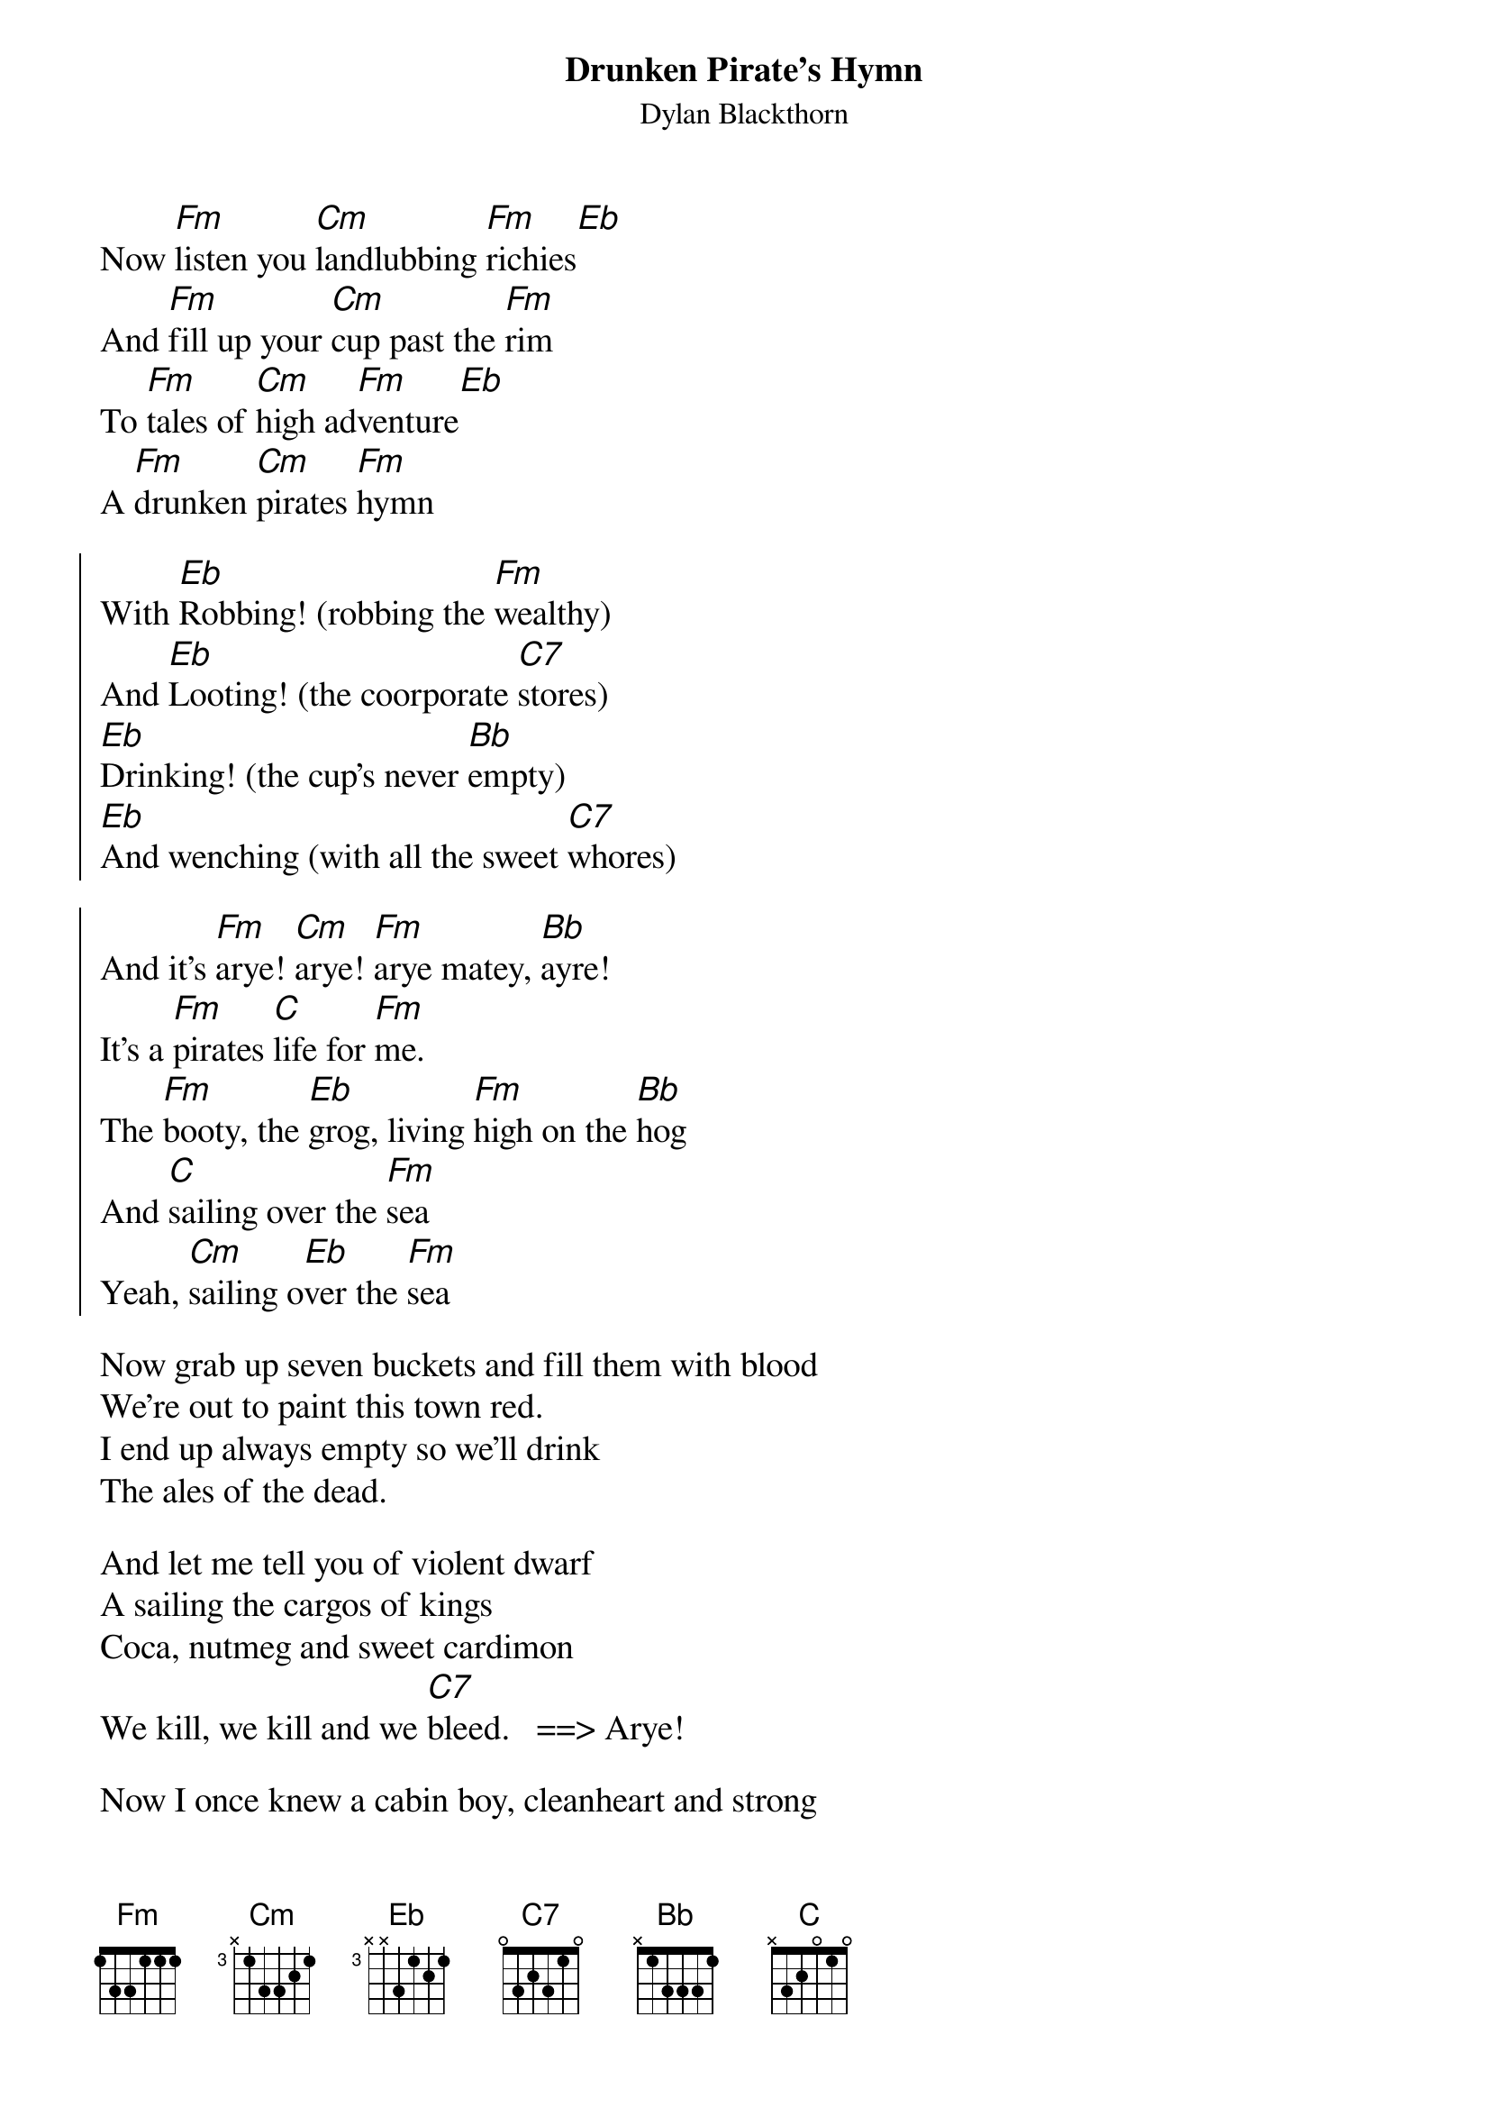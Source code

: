 {t:Drunken Pirate's Hymn}
{st: Dylan Blackthorn}
{textsize: 14}
{chordsize: 13}
Now [Fm]listen you [Cm]landlubbing [Fm]richies[Eb]
And [Fm]fill up your [Cm]cup past the [Fm]rim
To [Fm]tales of [Cm]high ad[Fm]venture[Eb]
A [Fm]drunken [Cm]pirates [Fm]hymn

{soc}
With [Eb]Robbing! (robbing the [Fm]wealthy)
And [Eb]Looting! (the coorporate [C7]stores)
[Eb]Drinking! (the cup's never [Bb]empty)
[Eb]And wenching (with all the sweet [C7]whores)

And it's [Fm]arye! [Cm]arye! [Fm]arye matey, [Bb]ayre!
It's a [Fm]pirates [C]life for [Fm]me.
The [Fm]booty, the [Eb]grog, living [Fm]high on the [Bb]hog
And [C]sailing over the [Fm]sea
Yeah, [Cm]sailing o[Eb]ver the [Fm]sea
{eoc}

Now grab up seven buckets and fill them with blood
We're out to paint this town red.
I end up always empty so we'll drink
The ales of the dead.

And let me tell you of violent dwarf
A sailing the cargos of kings
Coca, nutmeg and sweet cardimon
We kill, we kill and we [C7]bleed.   ==> Arye!

Now I once knew a cabin boy, cleanheart and strong
But he never tasted the grog.
Until one day he went to the tavern to drink
And now he's singing this song.    ==>  Chorus
